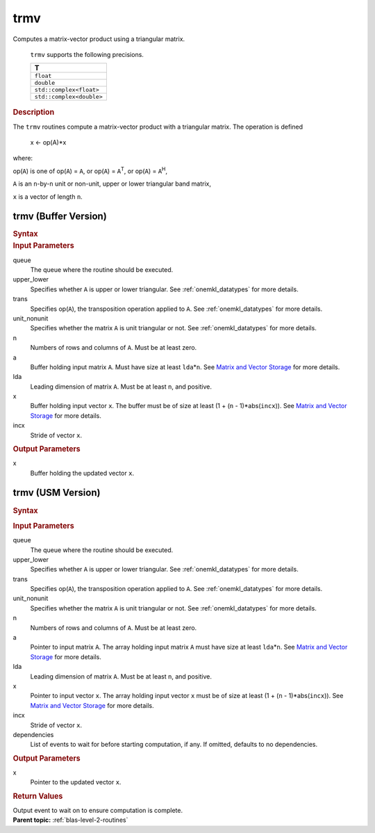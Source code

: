 .. _onemkl_blas_trmv:

trmv
====


.. container::


   Computes a matrix-vector product using a triangular matrix.



      ``trmv`` supports the following precisions.


      .. list-table:: 
         :header-rows: 1

         * -  T 
         * -  ``float`` 
         * -  ``double`` 
         * -  ``std::complex<float>`` 
         * -  ``std::complex<double>`` 




.. container:: section


   .. rubric:: Description
      :class: sectiontitle


   The ``trmv`` routines compute a matrix-vector product with a triangular
   matrix. The operation is defined


      x <- op(A)*x


   where:


   op(``A``) is one of op(``A``) = ``A``, or op(``A``) =
   ``A``\ :sup:`T`, or op(``A``) = ``A``\ :sup:`H`,


   ``A`` is an ``n``-by-``n`` unit or non-unit, upper or lower
   triangular band matrix,


   ``x`` is a vector of length ``n``.


trmv (Buffer Version)
---------------------

.. container::

   .. container:: section


      .. rubric:: Syntax
         :class: sectiontitle


      .. cpp:function::  void oneapi::mkl::blas::trmv(sycl::queue &queue, uplo upper_lower, transpose trans, diag unit_nonunit, std::int64_t n, sycl::buffer<T,1> &a, std::int64_t lda, sycl::buffer<T,1> &x, std::int64_t incx)
.. container:: section


   .. rubric:: Input Parameters
      :class: sectiontitle


   queue
      The queue where the routine should be executed.


   upper_lower
      Specifies whether ``A`` is upper or lower triangular. See :ref:`onemkl_datatypes` for more details.


   trans
      Specifies op(``A``), the transposition operation applied to ``A``. See :ref:`onemkl_datatypes` for more details.


   unit_nonunit
      Specifies whether the matrix ``A`` is unit triangular or not. See :ref:`onemkl_datatypes` for more details.


   n
      Numbers of rows and columns of ``A``. Must be at least zero.


   a
      Buffer holding input matrix ``A``. Must have size at least
      ``lda``\ \*\ ``n``. See `Matrix and Vector
      Storage <../matrix-storage.html>`__ for
      more details.


   lda
      Leading dimension of matrix ``A``. Must be at least ``n``, and
      positive.


   x
      Buffer holding input vector ``x``. The buffer must be of size at
      least (1 + (``n`` - 1)*abs(``incx``)). See `Matrix and Vector
      Storage <../matrix-storage.html>`__ for
      more details.


   incx
      Stride of vector ``x``.


.. container:: section


   .. rubric:: Output Parameters
      :class: sectiontitle


   x
      Buffer holding the updated vector ``x``.


trmv (USM Version)
------------------

.. container::

   .. container:: section


      .. rubric:: Syntax
         :class: sectiontitle


      .. container:: dlsyntaxpara


         .. cpp:function::  sycl::event oneapi::mkl::blas::trmv(sycl::queue &queue, uplo upper_lower, transpose trans, diag unit_nonunit, std::int64_t n, const T *a, std::int64_t lda, T *x, std::int64_t incx, const sycl::vector_class<sycl::event> &dependencies = {})
   .. container:: section


      .. rubric:: Input Parameters
         :class: sectiontitle


      queue
         The queue where the routine should be executed.


      upper_lower
         Specifies whether ``A`` is upper or lower triangular. See :ref:`onemkl_datatypes` for more details.


      trans
         Specifies op(``A``), the transposition operation applied to
         ``A``. See :ref:`onemkl_datatypes` for more details.


      unit_nonunit
         Specifies whether the matrix ``A`` is unit triangular or not. See :ref:`onemkl_datatypes` for more details.


      n
         Numbers of rows and columns of ``A``. Must be at least zero.


      a
         Pointer to input matrix ``A``. The array holding input matrix
         ``A`` must have size at least ``lda``\ \*\ ``n``. See `Matrix
         and Vector
         Storage <../matrix-storage.html>`__ for
         more details.


      lda
         Leading dimension of matrix ``A``. Must be at least ``n``, and
         positive.


      x
         Pointer to input vector ``x``. The array holding input vector
         ``x`` must be of size at least (1 + (``n`` - 1)*abs(``incx``)).
         See `Matrix and Vector
         Storage <../matrix-storage.html>`__ for
         more details.


      incx
         Stride of vector ``x``.


      dependencies
         List of events to wait for before starting computation, if any.
         If omitted, defaults to no dependencies.


   .. container:: section


      .. rubric:: Output Parameters
         :class: sectiontitle


      x
         Pointer to the updated vector ``x``.


   .. container:: section


      .. rubric:: Return Values
         :class: sectiontitle


      Output event to wait on to ensure computation is complete.


.. container:: familylinks


   .. container:: parentlink


      **Parent topic:** :ref:`blas-level-2-routines`
